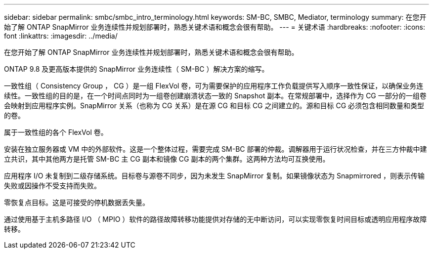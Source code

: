 ---
sidebar: sidebar 
permalink: smbc/smbc_intro_terminology.html 
keywords: SM-BC, SMBC, Mediator, terminology 
summary: 在您开始了解 ONTAP SnapMirror 业务连续性并规划部署时，熟悉关键术语和概念会很有帮助。 
---
= 关键术语
:hardbreaks:
:nofooter: 
:icons: font
:linkattrs: 
:imagesdir: ../media/


[role="lead"]
在您开始了解 ONTAP SnapMirror 业务连续性并规划部署时，熟悉关键术语和概念会很有帮助。

ONTAP 9.8 及更高版本提供的 SnapMirror 业务连续性（ SM-BC ）解决方案的缩写。

一致性组（ Consistency Group ， CG ）是一组 FlexVol 卷，可为需要保护的应用程序工作负载提供写入顺序一致性保证，以确保业务连续性。一致性组的目的是，在一个时间点同时为一组卷创建崩溃状态一致的 Snapshot 副本。在常规部署中，选择作为 CG 一部分的一组卷会映射到应用程序实例。SnapMirror 关系（也称为 CG 关系）是在源 CG 和目标 CG 之间建立的。源和目标 CG 必须包含相同数量和类型的卷。

属于一致性组的各个 FlexVol 卷。

安装在独立服务器或 VM 中的外部软件。这是一个整体过程，需要完成 SM-BC 部署的仲裁。调解器用于运行状况检查，并在三方仲裁中建立共识，其中其他两方是托管 SM-BC 主 CG 副本和镜像 CG 副本的两个集群。这两种方法均可互换使用。

应用程序 I/O 未复制到二级存储系统。目标卷与源卷不同步，因为未发生 SnapMirror 复制。如果镜像状态为 Snapmirrored ，则表示传输失败或因操作不受支持而失败。

零恢复点目标。这是可接受的停机数据丢失量。

通过使用基于主机多路径 I/O （ MPIO ）软件的路径故障转移功能提供对存储的无中断访问，可以实现零恢复时间目标或透明应用程序故障转移。
